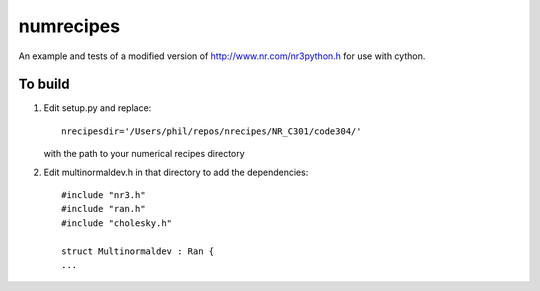 numrecipes
==========

An example and tests of a modified version of
http://www.nr.com/nr3python.h for use with cython.

To build
--------

1) Edit setup.py and replace::

     nrecipesdir='/Users/phil/repos/nrecipes/NR_C301/code304/'

   with the path to your numerical recipes directory

2) Edit multinormaldev.h in that directory to add the dependencies::

     #include "nr3.h"
     #include "ran.h"
     #include "cholesky.h"

     struct Multinormaldev : Ran {
     ...
